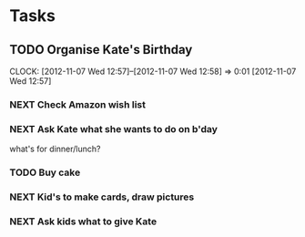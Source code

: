 #+FILETAGS: KATE

* Tasks
** TODO Organise Kate's Birthday
  DEADLINE: <2012-11-26 Mon -2w>

  CLOCK: [2012-11-07 Wed 12:57]--[2012-11-07 Wed 12:58] =>  0:01
  [2012-11-07 Wed 12:57]
*** NEXT Check Amazon wish list
*** NEXT Ask Kate what she wants to do on b'day
what's for dinner/lunch?
*** TODO Buy cake
    SCHEDULED: <2012-11-26 Mon>
*** NEXT Kid's to make cards, draw pictures
*** NEXT Ask kids what to give Kate

